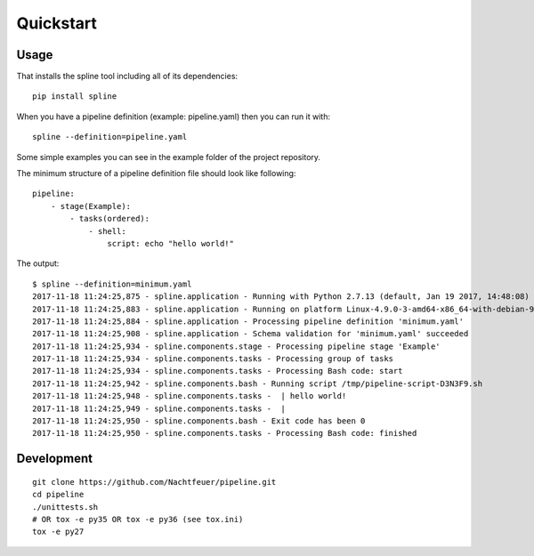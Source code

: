 Quickstart
==========

Usage
-----
That installs the spline tool including all of its dependencies:

::

    pip install spline


When you have a pipeline definition (example: pipeline.yaml) then you can run it with:

::

    spline --definition=pipeline.yaml


Some simple examples you can see in the example folder of
the project repository.

The minimum structure of a pipeline definition file should look
like following:

::

    pipeline:
        - stage(Example):
            - tasks(ordered):
                - shell:
                    script: echo "hello world!"

The output:

::

    $ spline --definition=minimum.yaml
    2017-11-18 11:24:25,875 - spline.application - Running with Python 2.7.13 (default, Jan 19 2017, 14:48:08) [GCC 6.3.0 20170118]
    2017-11-18 11:24:25,883 - spline.application - Running on platform Linux-4.9.0-3-amd64-x86_64-with-debian-9.1
    2017-11-18 11:24:25,884 - spline.application - Processing pipeline definition 'minimum.yaml'
    2017-11-18 11:24:25,908 - spline.application - Schema validation for 'minimum.yaml' succeeded
    2017-11-18 11:24:25,934 - spline.components.stage - Processing pipeline stage 'Example'
    2017-11-18 11:24:25,934 - spline.components.tasks - Processing group of tasks
    2017-11-18 11:24:25,934 - spline.components.tasks - Processing Bash code: start
    2017-11-18 11:24:25,942 - spline.components.bash - Running script /tmp/pipeline-script-D3N3F9.sh
    2017-11-18 11:24:25,948 - spline.components.tasks -  | hello world!
    2017-11-18 11:24:25,949 - spline.components.tasks -  |
    2017-11-18 11:24:25,950 - spline.components.bash - Exit code has been 0
    2017-11-18 11:24:25,950 - spline.components.tasks - Processing Bash code: finished

Development
-----------

::

    git clone https://github.com/Nachtfeuer/pipeline.git
    cd pipeline
    ./unittests.sh
    # OR tox -e py35 OR tox -e py36 (see tox.ini)
    tox -e py27

